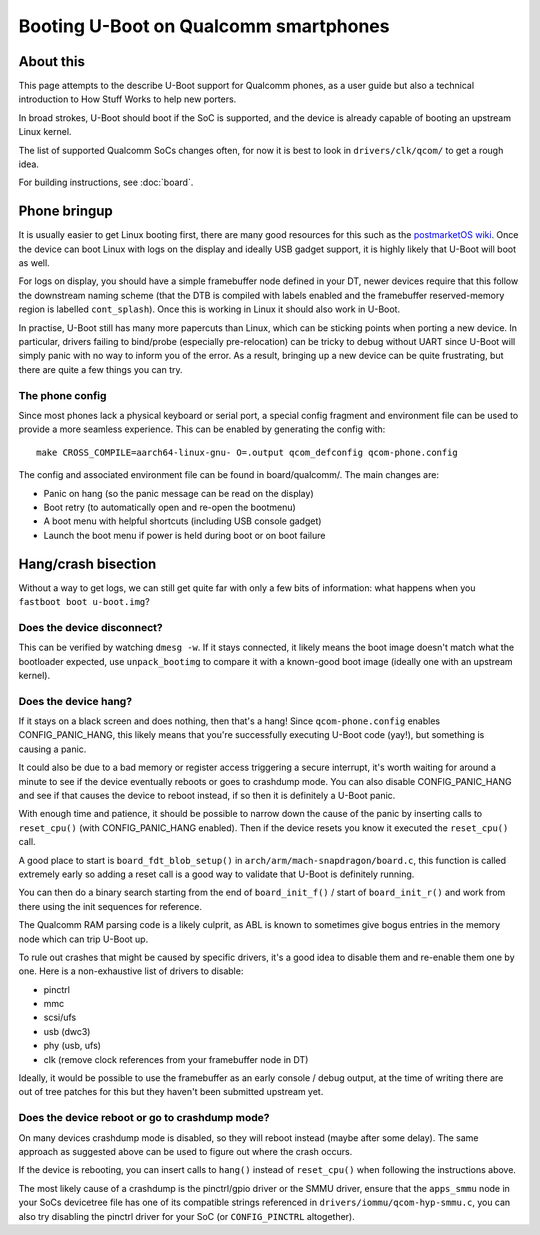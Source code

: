 .. SPDX-License-Identifier: GPL-2.0+
.. sectionauthor:: Caleb Connolly <caleb.connolly@linaro.org>

======================================
Booting U-Boot on Qualcomm smartphones
======================================

About this
----------

This page attempts to the describe U-Boot support for Qualcomm phones, as a user guide but also a
technical introduction to How Stuff Works to help new porters.

In broad strokes, U-Boot should boot if the SoC is supported, and the device is already capable of
booting an upstream Linux kernel.

The list of supported Qualcomm SoCs changes often, for now it is best to look in
``drivers/clk/qcom/`` to get a rough idea.

For building instructions, see :doc:`board`.

Phone bringup
-------------

It is usually easier to get Linux booting first, there are many good resources for this such as the
`postmarketOS wiki`_. Once the device can boot Linux with logs on the display and ideally USB gadget
support, it is highly likely that U-Boot will boot as well.

For logs on display, you should have a simple framebuffer node defined in your DT, newer devices
require that this follow the downstream naming scheme (that the DTB is compiled with labels enabled
and the framebuffer reserved-memory region is labelled ``cont_splash``). Once this is working in
Linux it should also work in U-Boot.

In practise, U-Boot still has many more papercuts than Linux, which can be sticking points when
porting a new device. In particular, drivers failing to bind/probe (especially pre-relocation) can
be tricky to debug without UART since U-Boot will simply panic with no way to inform you of
the error. As a result, bringing up a new device can be quite frustrating, but there are quite a few
things you can try.

The phone config
^^^^^^^^^^^^^^^^

Since most phones lack a physical keyboard or serial port, a special config fragment and environment
file can be used to provide a more seamless experience. This can be enabled by generating the config
with::

	make CROSS_COMPILE=aarch64-linux-gnu- O=.output qcom_defconfig qcom-phone.config

The config and associated environment file can be found in board/qualcomm/. The main changes are:

- Panic on hang (so the panic message can be read on the display)
- Boot retry (to automatically open and re-open the bootmenu)
- A boot menu with helpful shortcuts (including USB console gadget)
- Launch the boot menu if power is held during boot or on boot failure

Hang/crash bisection
--------------------

Without a way to get logs, we can still get quite far with only a few bits of information: what
happens when you ``fastboot boot u-boot.img``?

Does the device disconnect?
^^^^^^^^^^^^^^^^^^^^^^^^^^^

This can be verified by watching ``dmesg -w``. If it stays connected, it likely means the boot image
doesn't match what the bootloader expected, use ``unpack_bootimg`` to compare it with a known-good
boot image (ideally one with an upstream kernel).

Does the device hang?
^^^^^^^^^^^^^^^^^^^^^

If it stays on a black screen and does nothing, then that's a hang! Since ``qcom-phone.config``
enables CONFIG_PANIC_HANG, this likely means that you're successfully executing U-Boot code (yay!),
but something is causing a panic.

It could also be due to a bad memory or register access triggering a secure interrupt, it's worth
waiting for around a minute to see if the device eventually reboots or goes to crashdump mode. You
can also disable CONFIG_PANIC_HANG and see if that causes the device to reboot instead, if so then
it is definitely a U-Boot panic.

With enough time and patience, it should be possible to narrow down the cause of the panic by
inserting calls to ``reset_cpu()`` (with CONFIG_PANIC_HANG enabled). Then if the device resets you
know it executed the ``reset_cpu()`` call.

A good place to start is ``board_fdt_blob_setup()`` in ``arch/arm/mach-snapdragon/board.c``, this
function is called extremely early so adding a reset call is a good way to validate that U-Boot is
definitely running.

You can then do a binary search starting from the end of ``board_init_f()`` / start of
``board_init_r()`` and work from there using the init sequences for reference.

The Qualcomm RAM parsing code is a likely culprit, as ABL is known to sometimes give bogus entries
in the memory node which can trip U-Boot up.

To rule out crashes that might be caused by specific drivers, it's a good idea to disable them and
re-enable them one by one. Here is a non-exhaustive list of drivers to disable:

- pinctrl
- mmc
- scsi/ufs
- usb (dwc3)
- phy (usb, ufs)
- clk (remove clock references from your framebuffer node in DT)

Ideally, it would be possible to use the framebuffer as an early console / debug output, at the time
of writing there are out of tree patches for this but they haven't been submitted upstream yet.

Does the device reboot or go to crashdump mode?
^^^^^^^^^^^^^^^^^^^^^^^^^^^^^^^^^^^^^^^^^^^^^^^

On many devices crashdump mode is disabled, so they will reboot instead (maybe after some delay).
The same approach as suggested above can be used to figure out where the crash occurs.

If the device is rebooting, you can insert calls to ``hang()`` instead of ``reset_cpu()`` when
following the instructions above.

The most likely cause of a crashdump is the pinctrl/gpio driver or the SMMU driver, ensure that the
``apps_smmu`` node in your SoCs devicetree file has one of its compatible strings referenced in
``drivers/iommu/qcom-hyp-smmu.c``, you can also try disabling the pinctrl driver for your SoC (or
``CONFIG_PINCTRL`` altogether).

.. _`postmarketOS wiki`: https://wiki.postmarketos.org/wiki/Mainlining
